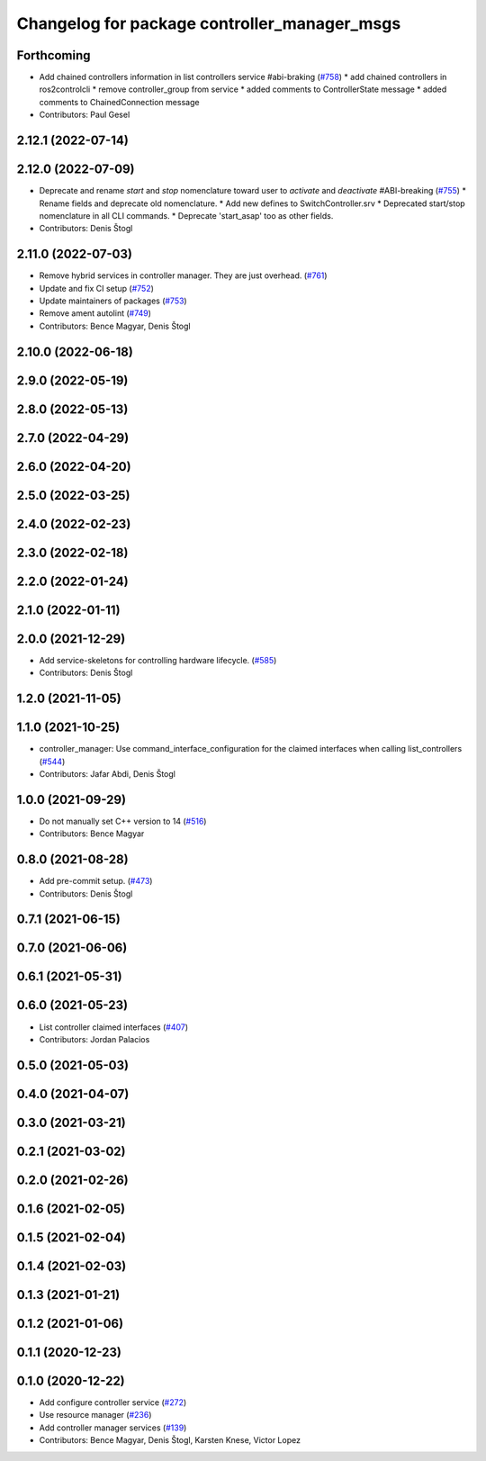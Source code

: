 ^^^^^^^^^^^^^^^^^^^^^^^^^^^^^^^^^^^^^^^^^^^^^
Changelog for package controller_manager_msgs
^^^^^^^^^^^^^^^^^^^^^^^^^^^^^^^^^^^^^^^^^^^^^

Forthcoming
-----------
* Add chained controllers information in list controllers service #abi-braking (`#758 <https://github.com/ros-controls/ros2_control/issues/758>`_)
  * add chained controllers in ros2controlcli
  * remove controller_group from service
  * added comments to ControllerState message
  * added comments to ChainedConnection message
* Contributors: Paul Gesel

2.12.1 (2022-07-14)
-------------------

2.12.0 (2022-07-09)
-------------------
* Deprecate and rename `start` and `stop` nomenclature toward user to `activate` and `deactivate` #ABI-breaking (`#755 <https://github.com/ros-controls/ros2_control/issues/755>`_)
  * Rename fields and deprecate old nomenclature.
  * Add new defines to SwitchController.srv
  * Deprecated start/stop nomenclature in all CLI commands.
  * Deprecate 'start_asap' too as other fields.
* Contributors: Denis Štogl

2.11.0 (2022-07-03)
-------------------
* Remove hybrid services in controller manager. They are just overhead. (`#761 <https://github.com/ros-controls/ros2_control/issues/761>`_)
* Update and fix CI setup (`#752 <https://github.com/ros-controls/ros2_control/issues/752>`_)
* Update maintainers of packages (`#753 <https://github.com/ros-controls/ros2_control/issues/753>`_)
* Remove ament autolint (`#749 <https://github.com/ros-controls/ros2_control/issues/749>`_)
* Contributors: Bence Magyar, Denis Štogl

2.10.0 (2022-06-18)
-------------------

2.9.0 (2022-05-19)
------------------

2.8.0 (2022-05-13)
------------------

2.7.0 (2022-04-29)
------------------

2.6.0 (2022-04-20)
------------------

2.5.0 (2022-03-25)
------------------

2.4.0 (2022-02-23)
------------------

2.3.0 (2022-02-18)
------------------

2.2.0 (2022-01-24)
------------------

2.1.0 (2022-01-11)
------------------

2.0.0 (2021-12-29)
------------------
* Add service-skeletons for controlling hardware lifecycle. (`#585 <https://github.com/ros-controls/ros2_control/issues/585>`_)
* Contributors: Denis Štogl

1.2.0 (2021-11-05)
------------------

1.1.0 (2021-10-25)
------------------
* controller_manager: Use command_interface_configuration for the claimed interfaces when calling list_controllers (`#544 <https://github.com/ros-controls/ros2_control/issues/544>`_)
* Contributors: Jafar Abdi, Denis Štogl

1.0.0 (2021-09-29)
------------------
* Do not manually set C++ version to 14 (`#516 <https://github.com/ros-controls/ros2_control/issues/516>`_)
* Contributors: Bence Magyar

0.8.0 (2021-08-28)
------------------
* Add pre-commit setup. (`#473 <https://github.com/ros-controls/ros2_control/issues/473>`_)
* Contributors: Denis Štogl

0.7.1 (2021-06-15)
------------------

0.7.0 (2021-06-06)
------------------

0.6.1 (2021-05-31)
------------------

0.6.0 (2021-05-23)
------------------
* List controller claimed interfaces (`#407 <https://github.com/ros-controls/ros2_control/issues/407>`_)
* Contributors: Jordan Palacios

0.5.0 (2021-05-03)
------------------

0.4.0 (2021-04-07)
------------------

0.3.0 (2021-03-21)
------------------

0.2.1 (2021-03-02)
------------------

0.2.0 (2021-02-26)
------------------

0.1.6 (2021-02-05)
------------------

0.1.5 (2021-02-04)
------------------

0.1.4 (2021-02-03)
------------------

0.1.3 (2021-01-21)
------------------

0.1.2 (2021-01-06)
------------------

0.1.1 (2020-12-23)
------------------

0.1.0 (2020-12-22)
------------------
* Add configure controller service (`#272 <https://github.com/ros-controls/ros2_control/issues/272>`_)
* Use resource manager (`#236 <https://github.com/ros-controls/ros2_control/issues/236>`_)
* Add controller manager services (`#139 <https://github.com/ros-controls/ros2_control/issues/139>`_)
* Contributors: Bence Magyar, Denis Štogl, Karsten Knese, Victor Lopez
